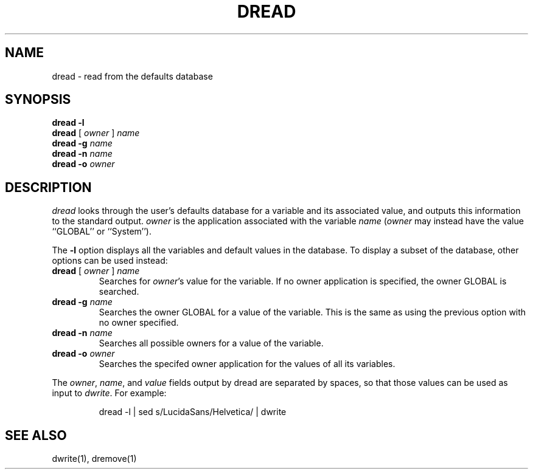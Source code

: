 .TH DREAD 1 "13/06/96" "Sun Microsystems, Inc." "OpenStep Commands"
.SH NAME
dread \- read from the defaults database
.SH SYNOPSIS
.ft L
.nf
\fBdread\fR \fB-l\fR
\fBdread\fR [ \fIowner\fR ] \fIname\fR
\fBdread\fR \fB-g\fR \fIname\fR
\fBdread\fR \fB-n\fR \fIname\fR
\fBdread\fR \fB-o\fR \fIowner\fR
.fi
.br
.ft R
.PP
.ft L
.SH DESCRIPTION
.I dread
looks through the user's defaults database
for a variable and its associated value, and
outputs this information to the standard output.
.I owner
is the application associated with the variable
\fIname\fR
(\fIowner\fR may instead have the value ``GLOBAL'' or ``System'').
.PP
The \fB-l\fR option displays all the variables and default values in the
database.  To display a subset of the database, other options can be
used instead:
.TP
\fBdread\fR [ \fIowner\fR ] \fIname\fR
Searches for \fIowner\fR's value for the variable.
If no owner application is
specified, the owner GLOBAL is searched.
.TP
\fBdread\fR \fB-g\fR \fIname\fR
Searches the owner GLOBAL for a value of the variable.
This is the same as using
the previous option with no owner specified.
.TP
\fBdread\fR \fB-n\fR \fIname\fR
Searches all possible owners for a value of the variable.
.TP
\fBdread\fR \fB-o\fR \fIowner\fR
Searches the specifed owner application for the values of all its variables.
.PP
The \fIowner\fR, \fIname\fR, and \fIvalue\fR fields output by dread are
separated by spaces, so that those values can be used as
input to \fIdwrite\fR.
For example:
.PP
.RS
dread -l | sed s/LucidaSans/Helvetica/ | dwrite
.RE
.PP
.SH "SEE ALSO"
dwrite(1), dremove(1)
